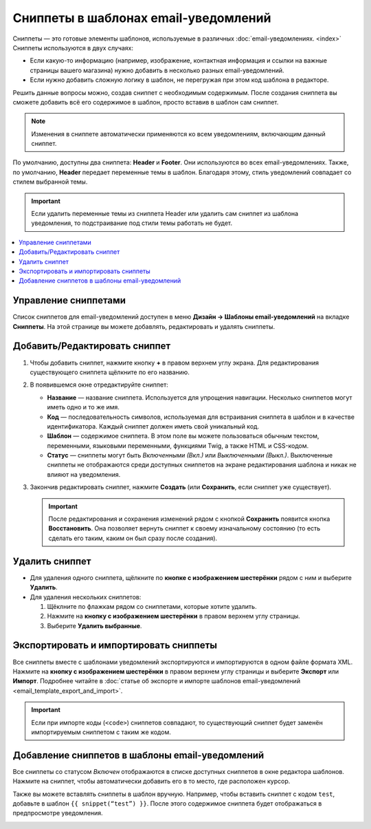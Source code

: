 *************************************
Сниппеты в шаблонах email-уведомлений
*************************************

Сниппеты — это готовые элементы шаблонов, используемые в различных :doc:`email-уведомлениях. <index>` Сниппеты используются в двух случаях:

* Если какую-то информацию (например, изображение, контактная информация и ссылки на важные страницы вашего магазина) нужно добавить в несколько разных email-уведомлений.

* Если нужно добавить сложную логику в шаблон, не перегружая при этом код шаблона в редакторе.

Решить данные вопросы можно, создав сниппет с необходимым содержимым. После создания сниппета вы сможете добавить всё его содержимое в шаблон, просто вставив в шаблон сам сниппет.

.. note::

    Изменения в сниппете автоматически применяются ко всем уведомлениям, включающим данный сниппет.

По умолчанию, доступны два сниппета: **Header** и **Footer**. Они используются во всех email-уведомлениях. Также, по умолчанию, **Header** передает переменные темы в шаблон. Благодаря этому, стиль уведомлений совпадает со стилем выбранной темы.

.. important::

    Если удалить переменные темы из сниппета Header или удалить сам сниппет из шаблона уведомления, то подстраивание под стили темы работать не будет.

.. image:: img/different_styles.png
    :align: center
    :alt: Благодаря сниппету Header одно и тоже уведомление будет выглядеть по-разному при использовании разных стилей.

.. contents::
   :backlinks: none
   :local:

=====================
Управление сниппетами
=====================

Список сниппетов для email-уведомлений доступен в меню **Дизайн → Шаблоны email-уведомлений** на вкладке **Сниппеты**. На этой странице вы можете добавлять, редактировать и удалять сниппеты.

.. image:: img/email_snippets.png
    :align: center
    :alt: Список сниппетов для email-уведомлений.

==============================
Добавить/Редактировать сниппет
==============================

1. Чтобы добавить сниппет, нажмите кнопку **+** в правом верхнем углу экрана. Для редактирования существующего сниппета щёлкните по его названию.

2. В появившемся окне отредактируйте сниппет:

   * **Название** — название сниппета. Используется для упрощения навигации. Несколько сниппетов могут иметь одно и то же имя.

   * **Код** — последовательность символов, используемая для встраивания сниппета в шаблон и в качестве идентификатора. Каждый сниппет должен иметь свой уникальный код.

   * **Шаблон** — содержимое сниппета. В этом поле вы можете пользоваться обычным текстом, переменными, языковыми переменными, функциями Twig, а также HTML и CSS-кодом.

   * **Статус** — сниппеты могут быть *Включенными (Вкл.)* или *Выключенными (Выкл.)*. Выключенные сниппеты не отображаются среди доступных сниппетов на экране редактирования шаблона и никак не влияют на уведомления.

3. Закончив редактировать сниппет, нажмите **Создать** (или **Сохранить**, если сниппет уже существует).

   .. important::

       После редактирования и сохранения изменений рядом с кнопкой **Сохранить** появится кнопка **Восстановить**. Она позволяет вернуть сниппет к своему изначальному состоянию (то есть сделать его таким, каким он был сразу после создания).

.. image:: img/adding_a_snippet.png
    :align: center
    :alt: Всплывающее окно со свойствами сниппета.

===============
Удалить сниппет
===============

* Для удаления одного сниппета, щёлкните по **кнопке с изображением шестерёнки** рядом с ним и выберите **Удалить**.

* Для удаления нескольких сниппетов:

  1. Щёклните по флажкам рядом со сниппетами, которые хотите удалить.

  2. Нажмите на **кнопку с изображением шестерёнки** в правом верхнем углу страницы.

  3. Выберите **Удалить выбранные**.

=======================================
Экспортировать и импортировать сниппеты
=======================================

Все сниппеты вместе с шаблонами уведомлений экспортируются и импортируются в одном файле формата XML. Нажмите на **кнопку с изображением шестерёнки** в правом верхнем углу страницы и выберите **Экспорт** или **Импорт**. Подробнее читайте в :doc:`статье об экспорте и импорте шаблонов email-уведомлений <email_template_export_and_import>`.

.. important::

    Если при импорте коды (``<code>``) сниппетов совпадают, то существующий сниппет будет заменён импортируемым сниппетом с таким же кодом.

================================================
Добавление сниппетов в шаблоны email-уведомлений
================================================

.. image:: img/snippet_in_email_template.png
    :align: center
    :alt: Код сниппета в редакторе шаблонов уведомлений.

Все сниппеты со статусом *Включен* отображаются в списке доступных сниппетов в окне редактора шаблонов. Нажмите на сниппет, чтобы автоматически добавить его в то место, где расположен курсор.

Также вы можете вставлять сниппеты в шаблон вручную. Например, чтобы вставить сниппет с кодом ``test``, добавьте в шаблон ``{{ snippet(“test”) }}``. После этого содержимое сниппета будет отображаться в предпросмотре уведомления.

.. image:: img/snippet_in_preview.png
    :align: center
    :alt: Вид сниппета в готовом уведомлении.